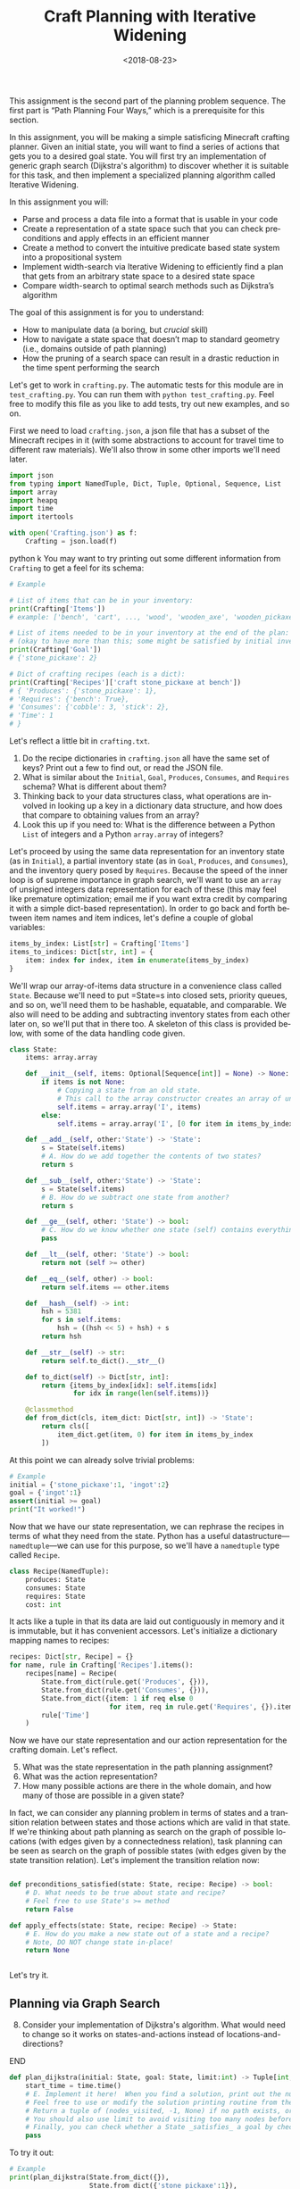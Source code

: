 #+OPTIONS: ':t *:t -:t ::t <:t H:3 \n:nil ^:t arch:headline
#+OPTIONS: author:nil broken-links:nil c:nil creator:nil
#+OPTIONS: d:(not "LOGBOOK") date:t e:t email:nil f:t inline:t num:t
#+OPTIONS: p:nil pri:nil prop:nil stat:t tags:t tasks:t tex:t
#+OPTIONS: timestamp:nil title:t toc:nil todo:t |:t
#+TITLE: Craft Planning with Iterative Widening
#+DATE: <2018-08-23>
#+EMAIL: joseph.osborn@pomona.edu
#+LANGUAGE: en
#+SELECT_TAGS: export
#+EXCLUDE_TAGS: noexport
#+CREATOR: Emacs 26.1 (Org mode 9.1.13)
 
This assignment is the second part of the planning problem sequence.
The first part is "Path Planning Four Ways," which is a prerequisite for this section.

In this assignment, you will be making a simple satisficing Minecraft crafting planner.
Given an initial state, you will want to find a series of actions that gets you to a desired goal state. 
You will first try an implementation of generic graph search (Dijkstra's algorithm) to discover whether it is suitable for this task, and then implement a specialized planning algorithm called Iterative Widening.

In this assignment you will:

- Parse and process a data file into a format that is usable in your code
- Create a representation of a state space such that you can check preconditions and apply effects in an efficient manner
- Create a method to convert the intuitive predicate based state system into a propositional system
- Implement width-search via Iterative Widening to efficiently find a plan that gets from an arbitrary state space to a desired state space
- Compare width-search to optimal search methods such as Dijkstra’s algorithm

The goal of this assignment is for you to understand:

- How to manipulate data (a boring, but /crucial/ skill)
- How to navigate a state space that doesn’t map to standard geometry (i.e., domains outside of path planning)
- How the pruning of a search space can result in a drastic reduction in the time spent performing the search

Let's get to work in =crafting.py=.
The automatic tests for this module are in =test_crafting.py=.
You can run them with =python test_crafting.py=.
Feel free to modify this file as you like to add tests, try out new examples, and so on.

First we need to load =crafting.json=, a json file that has a subset of the Minecraft recipes in it (with some abstractions to account for travel time to different raw materials).  
We'll also throw in some other imports we'll need later. 

#+BEGIN_SRC python
import json
from typing import NamedTuple, Dict, Tuple, Optional, Sequence, List
import array
import heapq
import time
import itertools

with open('Crafting.json') as f:
    Crafting = json.load(f)
#+END_SRC python
k
You may want to try printing out some different information from =Crafting= to get a feel for its schema:

#+BEGIN_SRC python
# Example

# List of items that can be in your inventory:
print(Crafting['Items'])
# example: ['bench', 'cart', ..., 'wood', 'wooden_axe', 'wooden_pickaxe']

# List of items needed to be in your inventory at the end of the plan:
# (okay to have more than this; some might be satisfied by initial inventory)
print(Crafting['Goal'])
# {'stone_pickaxe': 2}

# Dict of crafting recipes (each is a dict):
print(Crafting['Recipes']['craft stone_pickaxe at bench'])
# { 'Produces': {'stone_pickaxe': 1},
# 'Requires': {'bench': True},
# 'Consumes': {'cobble': 3, 'stick': 2},
# 'Time': 1
# }
#+END_SRC

Let's reflect a little bit in =crafting.txt=.
1. Do the recipe dictionaries in =crafting.json= all have the same set of keys?  Print out a few to find out, or read the JSON file.
2. What is similar about the =Initial=, =Goal=, =Produces=, =Consumes=, and =Requires= schema?  What is different about them?
3. Thinking back to your data structures class, what operations are involved in looking up a key in a dictionary data structure, and how does that compare to obtaining values from an array?
4. Look this up if you need to: What is the difference between a Python =List= of integers and a Python =array.array= of integers?

Let's proceed by using the same data representation for an inventory state (as in =Initial=), a partial inventory state (as in =Goal=, =Produces=, and =Consumes=), and the inventory query posed by =Requires=.
Because the speed of the inner loop is of supreme importance in graph search, we'll want to use an =array= of unsigned integers data representation for each of these (this may feel like premature optimization; email me if you want extra credit by comparing it with a simple dict-based representation).
In order to go back and forth between item names and item indices, let's define a couple of global variables:

#+BEGIN_SRC python
items_by_index: List[str] = Crafting['Items']
items_to_indices: Dict[str, int] = {
    item: index for index, item in enumerate(items_by_index)
}
#+END_SRC

We'll wrap our array-of-items data structure in a convenience class called =State=.
Because we'll need to put =State=s into closed sets, priority queues, and so on, we'll need them to be hashable, equatable, and comparable.
We also will need to be adding and subtracting inventory states from each other later on, so we'll put that in there too.
A skeleton of this class is provided below, with some of the data handling code given.

#+BEGIN_SRC python
class State:
    items: array.array

    def __init__(self, items: Optional[Sequence[int]] = None) -> None:
        if items is not None:
            # Copying a state from an old state.
            # This call to the array constructor creates an array of unsigned integers and initializes it from the contents of items.
            self.items = array.array('I', items)
        else:
            self.items = array.array('I', [0 for item in items_by_index])

    def __add__(self, other:'State') -> 'State':
        s = State(self.items)
        # A. How do we add together the contents of two states?
        return s

    def __sub__(self, other:'State') -> 'State':
        s = State(self.items)
        # B. How do we subtract one state from another?
        return s

    def __ge__(self, other: 'State') -> bool:
        # C. How do we know whether one state (self) contains everything that's inside of another (other)? 
        pass

    def __lt__(self, other: 'State') -> bool:
        return not (self >= other)

    def __eq__(self, other) -> bool:
        return self.items == other.items

    def __hash__(self) -> int:
        hsh = 5381
        for s in self.items:
            hsh = ((hsh << 5) + hsh) + s
        return hsh

    def __str__(self) -> str:
        return self.to_dict().__str__()

    def to_dict(self) -> Dict[str, int]:
        return {items_by_index[idx]: self.items[idx]
                for idx in range(len(self.items))}

    @classmethod
    def from_dict(cls, item_dict: Dict[str, int]) -> 'State':
        return cls([
            item_dict.get(item, 0) for item in items_by_index
        ])
#+END_SRC

At this point we can already solve trivial problems:
#+BEGIN_SRC python
# Example
initial = {'stone_pickaxe':1, 'ingot':2}
goal = {'ingot':1}
assert(initial >= goal)
print("It worked!")
#+END_SRC

Now that we have our state representation, we can rephrase the recipes in terms of what they need from the state.
Python has a useful datastructure---=namedtuple=---we can use for this purpose, so we'll have a =namedtuple= type called =Recipe=.  

#+BEGIN_SRC python
class Recipe(NamedTuple):
    produces: State
    consumes: State
    requires: State
    cost: int
#+END_SRC

It acts like a tuple in that its data are laid out contiguously in memory and it is immutable, but it has convenient accessors.
Let's initialize a dictionary mapping names to recipes:

#+BEGIN_SRC python
recipes: Dict[str, Recipe] = {}
for name, rule in Crafting['Recipes'].items():
    recipes[name] = Recipe(
        State.from_dict(rule.get('Produces', {})),
        State.from_dict(rule.get('Consumes', {})),
        State.from_dict({item: 1 if req else 0
                         for item, req in rule.get('Requires', {}).items()}),
        rule['Time']
    )
#+END_SRC

Now we have our state representation and our action representation for the crafting domain.
Let's reflect.

5. [@5] What was the state representation in the path planning assignment?
6. What was the action representation?
7. How many possible actions are there in the whole domain, and how many of those are possible in a given state?

In fact, we can consider any planning problem in terms of states and a transition relation between states and those actions which are valid in that state. 
If we're thinking about path planning as search on the graph of possible locations (with edges given by a connectedness relation), task planning can be seen as search on the graph of possible states (with edges given by the state transition relation).
Let's implement the transition relation now:

#+BEGIN_SRC python

def preconditions_satisfied(state: State, recipe: Recipe) -> bool:
    # D. What needs to be true about state and recipe?
    # Feel free to use State's >= method
    return False

def apply_effects(state: State, recipe: Recipe) -> State:
    # E. How do you make a new state out of a state and a recipe?
    # Note, DO NOT change state in-place!
    return None


#+END_SRC

Let's try it.

** Planning via Graph Search

8. [@8] Consider your implementation of Dijkstra's algorithm.  What would need to change so it works on states-and-actions instead of locations-and-directions?

*************** TODO Next time, do DFS instead of Dijkstra.        :noexport:
*************** END
 
#+BEGIN_SRC python
def plan_dijkstra(initial: State, goal: State, limit:int) -> Tuple[int, int, Optional[List[str]]]:    
    start_time = time.time()
    # E. Implement it here!  When you find a solution, print out the number of nodes visited and the time it took to get there.  If you don't find a solution, print out the number of nodes visited and the time it took to fail. 
    # Feel free to use or modify the solution printing routine from the last exercise.
    # Return a tuple of (nodes_visited, -1, None) if no path exists, or else a tuple of (nodes_visited, cost, path) where path is a list of recipe names.
    # You should also use limit to avoid visiting too many nodes before returning _something_.
    # Finally, you can check whether a State _satisfies_ a goal by checking `state >= goal` 
    pass
#+END_SRC

To try it out:
#+BEGIN_SRC python
# Example
print(plan_dijkstra(State.from_dict({}),
                    State.from_dict({'stone_pickaxe':1}),
                    200000))
print(plan_dijkstra(State.from_dict({'bench':1,'stone_pickaxe':1}),
                    State.from_dict({'ingot':1}),
                    200000))
#+END_SRC  

9. [@9] Imagine applying A* here.  What heuristic would you want to use?  Is that heuristic admissible?  Is that a problem?
10. What's the largest planning problem (initial and goal state) you can think up which your Dijkstra's implementation can solve optimally within 30 seconds?  How many nodes does it visit and how long does it take in wall-clock time?

** Planning with Iterative Widening

Let's compare against a dedicated planning algorithm, rather than applying graph search naively.
Planning domains have some significant differences from general graph search problems---let's reflect on what they might be.
11. [@11] In graph search, what is the goal of a search?  How is that different from the goal of a planning problem?
12. In graph search, what are the preconditions for traversing an edge?  How does this differ in a planning problem?
13. In graph search, detecting cycles is relatively cheap.  Is that the case for planning problems?
14. Is there more than one type of "cycle" in our crafting planning problem?

Think about a recipe like making a stone pickaxe.
Every possible planning state either satisfies its preconditions or doesn't.
If this recipe were the only action, we could formulate the problem as a domain with just three /abstract/ states---one without a pickaxe and without the needed supplies, one without a pickaxe and with the needed supplies, and one with a pickaxe (and it doesn't matter what else is in the state).
15. If we had a domain with just two recipes (/punch for wood/ and /wood planks/), what would be the abstract states in the sense used above?

We can automate the intuition of (15) by transforming our states into /combinations of propositions./
A /proposition/ here is a logical fact entailed by the state; for example "I have at least one piece of wood," "I have at least two pieces of wood," "I have at least one plank", and so on.
Note that if we have two pieces of wood then we necessarily have one piece of wood as well!
/Iterative widening/ is a planning algorithm which works by abstracting away differences between states and discarding states which are too similar to states which have been seen already in this iteration.
Two states are similar if they share some number of propositions in common---so if the /width/ measure is one, then when we have seen one state where we have at least one stick we subsequently ignore every other state we might find later with one or more sticks (we'll relax this a little to say "any sufficiently different state is worth exploring"---so if it has at least a few propositions that are unique with respect to all seen combinations of a given width, we will consider it).
To regain completeness---to always find a solution if one exists---the size of the combinations of items considered in this similarity computation is gradually increased until a solution is found.

Returning to the problem of creating a stone pickaxe, any state which has a bench, three or more cobble, and two or more sticks is interchangeable.
It also produces a propositions stating that we have a stone pickaxe.
We need to know the full set of possibly interesting propositions in the world (for the purposes of applying recipes), so we want to accumulate both the propositions involved with making the recipe and its outputs.
In order to know what all the combinations of propositions might be during planning, we need to all the individual propositions that might come up.
We also need to be able to convert initial and goal states into sets of propositions, so we'll have a function to do that once we start our search algorithm: 

#+BEGIN_SRC python
class Proposition(NamedTuple):
    item: int
    at_least: int

def state_propositions(state: State) -> Set[Proposition]:
    propositions: Set[Proposition] = set()
    # F. Do something for each item in state.  Output all propositions entailed by the state's contents
    return propositions

#+END_SRC


#+BEGIN_SRC python
# Now let's get the propositions from the recipes

def recipe_propositions(recipe: Recipe) -> Set[Proposition]:
    propositions: Set[Proposition] = set()
    # G. Do something with recipe.consumes, recipe.produces, and recipe.requires.
    # Emit, for this recipe, all the propositions entailed by the preconditions and the _minimal_ set of propositions embodied in the preconditions (i.e., don't need to output wood >= 2, wood >= 1, wood >= 0 if the recipe creates 2 wood.)
    return propositions

recipe_propositions = set()
for r in recipes.values():
    recipe_propositions |= recipe_to_propositions(r)
#+END_SRC

We can capture the notion of "ignoring states that are not different enough" by using the idea of a closed set from the cycle prevention techniques in graph search.
Instead of checking that the newly expanded state is present in a set of seen states, we can check whether it offers any predicate combinations of width up to $W$ we haven't already encountered at width bound $W$.
Given the set of propositions that are important in our state, we want to create a list of all the propositions and combinations of up to $W$ propositions.
When considering a newly expanded state $s$, we find all of the unique combinations of propositions that are true in $s$ and return the size of the smallest such combination; we compare this size against $W$ and give up if it is too high.

For example:
- If $s$ was the first state we've seen with =bench>=1= it would have width 1; we use the closed set to determine whether a given combination has been seen before.
- If $s$ was the first state with =bench>=1= and =wooden_axe>=1= but no new atomic propositions, it would have width 2
- If $s$ has no unique combinations up to size $W$, we say it has infinite width (which we can write as just W+1, since we ignore states wider than $W$).
- If the width of $s$ is greater than $W$, we do not add it to the open queue.

Provided is a snippet that will check whether a state satisfies a set representing a combination of propositions.
It will be useful in determining whether a state is novel.

#+BEGIN_SRC python
# Example, assuming propositions is a Set[Proposition]
state_props:Set[Proposition] = state_propositions(state)
if state_props.issuperset(propositions):
    pass
    # The state has this combination!
else:
    pass
    # The state does not!
#+END_SRC

Now you are equipped to implement iterative widening search.
For each instance of the search, you will want to keep track of all the witnessed combinations of propositions; this can be a set of sets (well, a set of =FrozenSets=, a Python type for an immutable set).
To update this set, you will implement a function =see_state(s:State, combinations:List[FrozenSet[Proposition]], seen_combinations:Set[FrozenSet[Proposition]]) -> bool= which will take in a state, a list of combinations (sets of Propositions), and the seen set and output whether any new combinations were witnessed in this state.
Note that one state might lead to the discovery of several new combinations.

#+BEGIN_SRC python
def see_state(state:State, combinations:List[Set[Proposition]], seen_combinations:Set[FrozenSet[Proposition]]) -> bool:
    any_new = False
    state_props = state_propositions(state)
    for combo in combinations:
        # H. Is this combination already in seen_combinations?
        # I. If not, it's novel; so is this combination a subset of the state_props?
        pass
    return any_new
#+END_SRC

The outer loop of iterative widening gradually increases the bound $W$ up to a given $WMax$.
The inner loop has the same skeleton as a standard graph search, with the exception that non-novel states are immediately thrown away.
For now, implement iterative widening's inner loop using breadth-first search.

Your search should return the sequence of actions required to reach a goal condition from an initial condition, along with the cost of that plan.
You also may want to print output describing how many nodes are visited and how much time has been taken for each value of $W$.

#+BEGIN_SRC python
def plan_width(initial: State, goal: State, WMax: int) -> Tuple[int, int, Optional[List[str]]]:
    start_time = time.time()
    all_propositions = recipe_propositions | state_propositions(initial) | state_propositions(goal)
    all_combinations: List[FrozenSet[Proposition]] = []
    # Increase W up to WMax
    for W in range(1, WMax + 1):
        visited = 0
        # Calculate all combinations of propositions at size W and add to all_combinations
        all_combinations += [frozenset(props) for props in itertools.combinations(all_propositions, W)]
        # Sanity check that this is 6279 for W=3, for example
        print("W=",W,"Combination count=",len(all_combinations))
        # Track, for each combination (by index), whether we have seen this combination before (0 for no, >0 for yes)
        seen_combinations: Set[FrozenSet[Proposition]] = set()
        # Initialize seen_combinations
        see_state(initial, all_combinations, seen_combinations)
        open_list: List[Tuple[int, State]] = [(0, initial)]
        best_costs: Dict[State, int] = {initial: 0}
        best_from: Dict[State, List[str]] = {initial: []}
        while open_list:
            cost, state = heapq.heappop(open_list)
            visited += 1
            # I. This should look like your graph search (Dijkstra's is a nice choice), except...
            # Call see_state on newly expanded states to update seen_combinations and use its return value to decide whether to add this state to the open list (is that the only thing that determines whether it should go on the open list?)
    return visited, -1, None

#+END_SRC

Try it out like so:

#+BEGIN_SRC python
# Example
# Try harder ones once you have these down

print(width_search({},{'bench':1},4))
print(width_search({'wood':1},{'iron_pickaxe':1},4))
print(width_search({},{'rail':1},4))
print(width_search({},{'cart':1},4))
#+END_SRC

16. [@16] What's the largest planning problem (initial and goal state) you can think up which your algorithm can solve within 30 seconds?  How many nodes does it visit at its deepest $W$ level, how high does $WMax$ have to be, and how long does it take in seconds
17. How does increasing or decreasing the value of $WMax$ change the time to find a solution, or: what sorts of craft planning situations benefit from increasing $WMax$? 
18. Is iterative widening guaranteed to give optimal solutions for this problem?  In other words, does there exist a crafting problem where a width bound of $w$ gives a suboptimal solution while $w+1$ gives a better one?  What does this mean for implementing your algorithm---where can you take shortcuts to get better performance if you already lost optimality, or can you not take such shortcuts?
19. Can you think of a way to apply iterative widening to the path planning problem?  Do you think it would perform better than A* there or worse?  Why?

Submit your Python files and reflections, and take a well-deserved rest!
